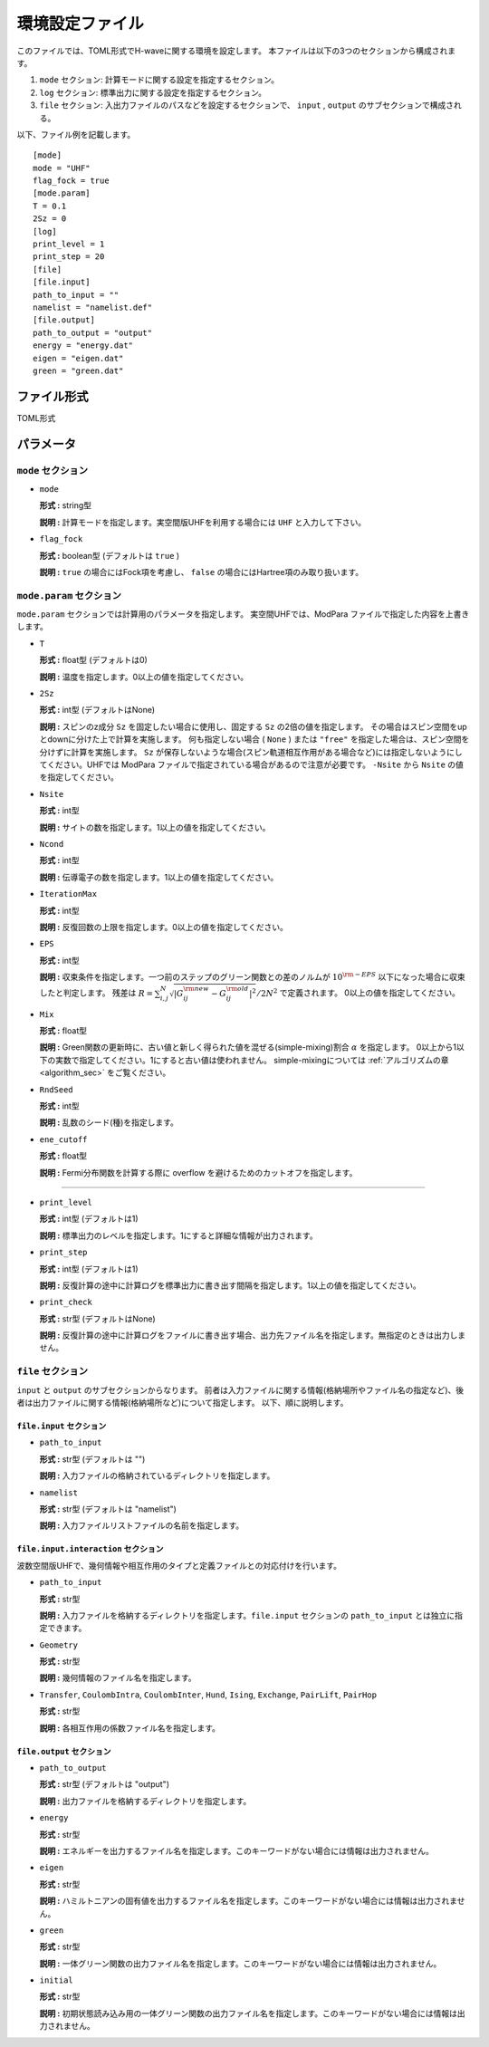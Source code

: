 .. highlight:: none

.. _Ch:Config:

環境設定ファイル
--------------------------------

このファイルでは、TOML形式でH-waveに関する環境を設定します。
本ファイルは以下の3つのセクションから構成されます。

1. ``mode`` セクション: 計算モードに関する設定を指定するセクション。

2. ``log`` セクション: 標準出力に関する設定を指定するセクション。

3. ``file`` セクション: 入出力ファイルのパスなどを設定するセクションで、 ``input`` , ``output`` のサブセクションで構成される。

以下、ファイル例を記載します。

::

    [mode]
    mode = "UHF"
    flag_fock = true
    [mode.param]
    T = 0.1
    2Sz = 0
    [log]
    print_level = 1
    print_step = 20
    [file]
    [file.input]
    path_to_input = ""
    namelist = "namelist.def"
    [file.output]
    path_to_output = "output"
    energy = "energy.dat"
    eigen = "eigen.dat"
    green = "green.dat"

ファイル形式
^^^^^^^^^^^^^^^^^^^^^^^^^^^^^^^^
TOML形式


パラメータ
^^^^^^^^^^^^^^^^^^^^^^^^^^^^^^^^

``mode`` セクション
================================

- ``mode``

  **形式 :** string型

  **説明 :** 計算モードを指定します。実空間版UHFを利用する場合には ``UHF`` と入力して下さい。

- ``flag_fock``

  **形式 :** boolean型 (デフォルトは ``true`` )

  **説明 :** ``true`` の場合にはFock項を考慮し、 ``false`` の場合にはHartree項のみ取り扱います。


``mode.param`` セクション
================================

``mode.param`` セクションでは計算用のパラメータを指定します。
実空間UHFでは、ModPara ファイルで指定した内容を上書きします。

- ``T``

  **形式 :** float型 (デフォルトは0)

  **説明 :** 温度を指定します。0以上の値を指定してください。

- ``2Sz``

  **形式 :** int型 (デフォルトはNone)

  **説明 :**
  スピンのz成分 ``Sz`` を固定したい場合に使用し、固定する ``Sz`` の2倍の値を指定します。
  その場合はスピン空間をupとdownに分けた上で計算を実施します。
  何も指定しない場合 ( ``None`` ) または ``"free"`` を指定した場合は、スピン空間を分けずに計算を実施します。
  ``Sz`` が保存しないような場合(スピン軌道相互作用がある場合など)には指定しないようにしてください。UHFでは ModPara ファイルで指定されている場合があるので注意が必要です。
  ``-Nsite`` から ``Nsite`` の値を指定してください。

- ``Nsite``

  **形式 :** int型

  **説明 :** サイトの数を指定します。1以上の値を指定してください。

- ``Ncond``

  **形式 :** int型

  **説明 :** 伝導電子の数を指定します。1以上の値を指定してください。


- ``IterationMax``

  **形式 :** int型

  **説明 :** 反復回数の上限を指定します。0以上の値を指定してください。


- ``EPS``

  **形式 :** int型

  **説明 :** 収束条件を指定します。一つ前のステップのグリーン関数との差のノルムが :math:`10^{\rm -EPS}` 以下になった場合に収束したと判定します。
  残差は :math:`R = \sum_{i,j}^{N}\sqrt{ \left| G_{ij}^{\rm new} - G_{ij}^{\rm old} \right|^2} / 2N^2` で定義されます。
  0以上の値を指定してください。

- ``Mix``

  **形式 :** float型

  **説明 :** Green関数の更新時に、古い値と新しく得られた値を混ぜる(simple-mixing)割合 :math:`\alpha` を指定します。
  0以上から1以下の実数で指定してください。1にすると古い値は使われません。
  simple-mixingについては :ref:`アルゴリズムの章 <algorithm_sec>` をご覧ください。


- ``RndSeed``

  **形式 :** int型

  **説明 :** 乱数のシード(種)を指定します。


- ``ene_cutoff``

  **形式 :** float型

  **説明 :** Fermi分布関数を計算する際に overflow を避けるためのカットオフを指定します。
================================

- ``print_level``

  **形式 :** int型 (デフォルトは1)

  **説明 :** 標準出力のレベルを指定します。1にすると詳細な情報が出力されます。

- ``print_step``

  **形式 :** int型 (デフォルトは1)

  **説明 :** 反復計算の途中に計算ログを標準出力に書き出す間隔を指定します。1以上の値を指定してください。

- ``print_check``

  **形式 :** str型 (デフォルトはNone)

  **説明 :** 反復計算の途中に計算ログをファイルに書き出す場合、出力先ファイル名を指定します。無指定のときは出力しません。


``file`` セクション
================================

``input`` と ``output`` のサブセクションからなります。
前者は入力ファイルに関する情報(格納場所やファイル名の指定など)、後者は出力ファイルに関する情報(格納場所など)について指定します。
以下、順に説明します。

``file.input`` セクション
~~~~~~~~~~~~~~~~~~~~~~~~~~~~~~~~

- ``path_to_input``

  **形式 :** str型 (デフォルトは "")

  **説明 :** 入力ファイルの格納されているディレクトリを指定します。

- ``namelist``

  **形式 :** str型 (デフォルトは "namelist")

  **説明 :** 入力ファイルリストファイルの名前を指定します。


``file.input.interaction`` セクション
~~~~~~~~~~~~~~~~~~~~~~~~~~~~~~~~~~~~~~~~

波数空間版UHFで、幾何情報や相互作用のタイプと定義ファイルとの対応付けを行います。

- ``path_to_input``

  **形式 :** str型

  **説明 :** 入力ファイルを格納するディレクトリを指定します。``file.input`` セクションの ``path_to_input`` とは独立に指定できます。

- ``Geometry``

  **形式 :** str型

  **説明 :** 幾何情報のファイル名を指定します。

- ``Transfer``, ``CoulombIntra``, ``CoulombInter``, ``Hund``, ``Ising``, ``Exchange``, ``PairLift``, ``PairHop``

  **形式 :** str型

  **説明 :** 各相互作用の係数ファイル名を指定します。


``file.output`` セクション
~~~~~~~~~~~~~~~~~~~~~~~~~~~~~~~~

- ``path_to_output``

  **形式 :** str型 (デフォルトは "output")

  **説明 :** 出力ファイルを格納するディレクトリを指定します。

- ``energy``

  **形式 :** str型

  **説明 :** エネルギーを出力するファイル名を指定します。このキーワードがない場合には情報は出力されません。

- ``eigen``

  **形式 :** str型

  **説明 :** ハミルトニアンの固有値を出力するファイル名を指定します。このキーワードがない場合には情報は出力されません。

- ``green``

  **形式 :** str型

  **説明 :** 一体グリーン関数の出力ファイル名を指定します。このキーワードがない場合には情報は出力されません。

- ``initial``

  **形式 :** str型

  **説明 :** 初期状態読み込み用の一体グリーン関数の出力ファイル名を指定します。このキーワードがない場合には情報は出力されません。
